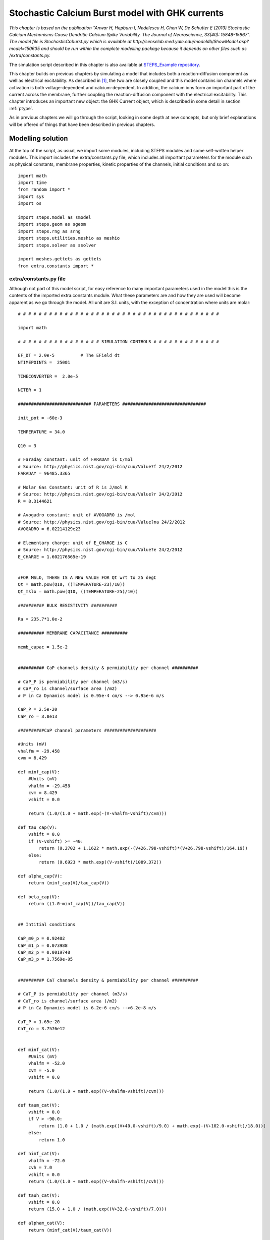 .. _stoch_spikes:

*************************************************
Stochastic Calcium Burst model with GHK currents
*************************************************

*This chapter is based on the publication "Anwar H, Hepburn I, Nedelescu H, Chen W, De Schutter E (2013) Stochastic 
Calcium Mechanisms Cause Dendritic Calcium Spike Variability. The Journal of Neuroscience, 33(40): 15848-15867". The model 
file is StochasticCaburst.py which is available at http://senselab.med.yale.edu/modeldb/ShowModel.asp?model=150635 and should 
be run within the complete modelling package because it depends on other files such as /extra/constants.py.*


The simulation script described in this chapter is also available at `STEPS_Example repository <https://github.com/CNS-OIST/STEPS_Example/tree/master/publication_models/API_1/Anwar_J%20Neurosci_2013>`_.

This chapter builds on previous chapters by simulating a model that includes both a reaction-diffusion component as well as  
electrical excitability. As described in [#f1]_, the two are closely coupled and this model contains ion channels where
activation is both voltage-dependent and calcium-dependent. In addition, the calcium ions form an important part of the 
current across the membrane, further coupling the reaction-diffusion component with the electrical excitability. This 
chapter introduces an important new object: the GHK Current object, which is described in some detail in section :ref:`ptype`.

As in previous chapters we will go through the script, looking in some depth at new concepts, but only brief explanations
will be offered of things that have been described in previous chapters. 


Modelling solution
==================

At the top of the script, as usual, we import some modules, including STEPS modules and some self-written helper modules. This
import includes the extra/constants.py file, which includes all important parameters for the module such as physical 
constants, membrane properties, kinetic properties of the channels, initial conditions and so on::

    import math
    import time
    from random import *
    import sys
    import os

    import steps.model as smodel
    import steps.geom as sgeom
    import steps.rng as srng
    import steps.utilities.meshio as meshio
    import steps.solver as ssolver
    
    import meshes.gettets as gettets
    from extra.constants import *
    
.. _constants:

extra/constants.py file
---------------------------

Although not part of this model script, for easy reference to many important parameters used in the model this is the contents of the imported 
extra.constants module. What these parameters are and how they are used will become apparent as we go through the model. All unit are S.I. units, 
with the exception of concentration where units are molar::

    # # # # # # # # # # # # # # # # # # # # # # # # # # # # # # # # # # # # # # #

    import math

    # # # # # # # # # # # # # # # # SIMULATION CONTROLS # # # # # # # # # # # # #

    EF_DT = 2.0e-5          # The EField dt
    NTIMEPOINTS =  25001 
     
    TIMECONVERTER =  2.0e-5

    NITER = 1

    ############################ PARAMETERS ################################

    init_pot = -60e-3

    TEMPERATURE = 34.0

    Q10 = 3

    # Faraday constant: unit of FARADAY is C/mol 
    # Source: http://physics.nist.gov/cgi-bin/cuu/Value?f 24/2/2012
    FARADAY = 96485.3365

    # Molar Gas Constant: unit of R is J/mol K
    # Source: http://physics.nist.gov/cgi-bin/cuu/Value?r 24/2/2012
    R = 8.3144621

    # Avogadro constant: unit of AVOGADRO is /mol
    # Source: http://physics.nist.gov/cgi-bin/cuu/Value?na 24/2/2012
    AVOGADRO = 6.02214129e23

    # Elementary charge: unit of E_CHARGE is C
    # Source: http://physics.nist.gov/cgi-bin/cuu/Value?e 24/2/2012
    E_CHARGE = 1.602176565e-19


    #FOR MSLO, THERE IS A NEW VALUE FOR Qt wrt to 25 degC
    Qt = math.pow(Q10, ((TEMPERATURE-23)/10))
    Qt_mslo = math.pow(Q10, ((TEMPERATURE-25)/10))

    ########## BULK RESISTIVITY ##########

    Ra = 235.7*1.0e-2

    ########## MEMBRANE CAPACITANCE ##########

    memb_capac = 1.5e-2


    ########## CaP channels density & permiability per channel ##########

    # CaP_P is permiability per channel (m3/s)
    # CaP_ro is channel/surface area (/m2)
    # P in Ca Dynamics model is 0.95e-4 cm/s --> 0.95e-6 m/s

    CaP_P = 2.5e-20 
    CaP_ro = 3.8e13

    ##########CaP channel parameters ####################

    #Units (mV)
    vhalfm = -29.458
    cvm = 8.429

    def minf_cap(V):
        #Units (mV)
        vhalfm = -29.458
        cvm = 8.429
        vshift = 0.0
        
        return (1.0/(1.0 + math.exp(-(V-vhalfm-vshift)/cvm)))

    def tau_cap(V):
        vshift = 0.0
        if (V-vshift) >= -40:
            return (0.2702 + 1.1622 * math.exp(-(V+26.798-vshift)*(V+26.798-vshift)/164.19))
        else:
            return (0.6923 * math.exp((V-vshift)/1089.372))

    def alpha_cap(V):
        return (minf_cap(V)/tau_cap(V))

    def beta_cap(V):
        return ((1.0-minf_cap(V))/tau_cap(V))


    ## Intitial conditions

    CaP_m0_p = 0.92402
    CaP_m1_p = 0.073988
    CaP_m2_p = 0.0019748
    CaP_m3_p = 1.7569e-05


    ########## CaT channels density & permiability per channel ##########

    # CaT_P is permiability per channel (m3/s)
    # CaT_ro is channel/surface area (/m2)
    # P in Ca Dynamics model is 6.2e-6 cm/s -->6.2e-8 m/s

    CaT_P = 1.65e-20
    CaT_ro = 3.7576e12


    def minf_cat(V):
        #Units (mV)
        vhalfm = -52.0
        cvm = -5.0
        vshift = 0.0
        
        return (1.0/(1.0 + math.exp((V-vhalfm-vshift)/cvm)))

    def taum_cat(V):
        vshift = 0.0
        if V > -90.0:
            return (1.0 + 1.0 / (math.exp((V+40.0-vshift)/9.0) + math.exp(-(V+102.0-vshift)/18.0)))
        else:
            return 1.0

    def hinf_cat(V):
        vhalfh = -72.0
        cvh = 7.0
        vshift = 0.0
        return (1.0/(1.0 + math.exp((V-vhalfh-vshift)/cvh)))

    def tauh_cat(V):
        vshift = 0.0
        return (15.0 + 1.0 / (math.exp((V+32.0-vshift)/7.0)))

    def alpham_cat(V):
        return (minf_cat(V)/taum_cat(V))

    def betam_cat(V):
        return ((1-minf_cat(V))/taum_cat(V))

    def alphah_cat(V):
        return (hinf_cat(V)/tauh_cat(V))

    def betah_cat(V):
        return ((1-hinf_cat(V))/tauh_cat(V))

    ## Initial conditions

    CaT_m0h0_p = 0.58661
    CaT_m1h0_p = 0.23687
    CaT_m2h0_p = 0.023912
    CaT_m0h1_p = 0.10564
    CaT_m1h1_p = 0.042658
    CaT_m2h1_p = 0.0043063

    ########## BK channels density & conductance per channel ##########

    # Total conductance = BK_G (conductance/channel) * BK_ro (channel/surface area)
    # BK in Ca Dynamics model is 4.25e-2 S/cm2 --> 4.25e2 S/m2


    BK_G = 2.1e-10
    BK_ro = 2.0238e12
    BK_rev = -77e-3

    ######### BK channel parameters ######################

    #Units (1)
    Qo = 0.73
    Qc = -0.67

    #Units (/s)
    pf0 = 2.39
    pf1 = 5.4918
    pf2 = 24.6205
    pf3 = 142.4546
    pf4 = 211.0220

    pb0 = 3936
    pb1 = 687.3251
    pb2 = 234.5875
    pb3 = 103.2204
    pb4 = 11.6581

    #Units(/M)
    k1 = 1.0e6

    #Units(/s)
    onoffrate = 1.0e3

    L0 = 1806

    #Units (M)
    Kc = 8.63e-6
    Ko = 0.6563e-6


    c_01 = 4.*k1*onoffrate*Qt_mslo
    c_12 = 3.*k1*onoffrate*Qt_mslo
    c_23 = 2.*k1*onoffrate*Qt_mslo
    c_34 = 1.*k1*onoffrate*Qt_mslo
    o_01 = 4.*k1*onoffrate*Qt_mslo
    o_12 = 3.*k1*onoffrate*Qt_mslo
    o_23 = 2.*k1*onoffrate*Qt_mslo
    o_34 = 1.*k1*onoffrate*Qt_mslo

    c_10 = 1.*Kc*k1*onoffrate*Qt_mslo
    c_21 = 2.*Kc*k1*onoffrate*Qt_mslo
    c_32 = 3.*Kc*k1*onoffrate*Qt_mslo
    c_43 = 4.*Kc*k1*onoffrate*Qt_mslo
    o_10 = 1.*Ko*k1*onoffrate*Qt_mslo
    o_21 = 2.*Ko*k1*onoffrate*Qt_mslo
    o_32 = 3.*Ko*k1*onoffrate*Qt_mslo
    o_43 = 4.*Ko*k1*onoffrate*Qt_mslo


    f_0 = lambda mV: pf0*Qt_mslo*(math.exp((Qo* FARADAY* mV) / (R* (TEMPERATURE + 273.15))))
    f_1 = lambda mV: pf1*Qt_mslo*(math.exp((Qo* FARADAY* mV) / (R* (TEMPERATURE + 273.15))))
    f_2 = lambda mV: pf2*Qt_mslo*(math.exp((Qo* FARADAY* mV) / (R* (TEMPERATURE + 273.15))))
    f_3 = lambda mV: pf3*Qt_mslo*(math.exp((Qo* FARADAY* mV) / (R* (TEMPERATURE + 273.15))))
    f_4 = lambda mV: pf4*Qt_mslo*(math.exp((Qo* FARADAY* mV) / (R* (TEMPERATURE + 273.15))))

    b_0 = lambda mV: pb0*Qt_mslo*(math.exp((Qc* FARADAY* mV) / (R* (TEMPERATURE + 273.15))))
    b_1 = lambda mV: pb1*Qt_mslo*(math.exp((Qc* FARADAY* mV) / (R* (TEMPERATURE + 273.15))))
    b_2 = lambda mV: pb2*Qt_mslo*(math.exp((Qc* FARADAY* mV) / (R* (TEMPERATURE + 273.15))))
    b_3 = lambda mV: pb3*Qt_mslo*(math.exp((Qc* FARADAY* mV) / (R* (TEMPERATURE + 273.15))))
    b_4 = lambda mV: pb4*Qt_mslo*(math.exp((Qc* FARADAY* mV) / (R* (TEMPERATURE + 273.15))))


    # Initial conditions
    BK_C0_p= 0.99997
    BK_C1_p= 4.3619e-07
    BK_C2_p= 4.1713e-09
    BK_C3_p= 4.4449e-11
    BK_C4_p= 6.3132e-14

    BK_O0_p= 2.5202e-05
    BK_O1_p= 1.1765e-06
    BK_O2_p= 6.6148e-08
    BK_O3_p= 2.4392e-09
    BK_O4_p= 4.0981e-11

    ########## SK channel density & conductance per channel #############

    # Total conductance = SK_G (conductance/channel) * SK_ro (channel/surface area)
    # SK in Ca Dynamics model is 3.1e-4 S/cm2 --> 3.1 S/m2


    SK_G = 1.0e-11
    SK_ro = 31.0e10

    SK_rev = -77e-3

    ######### SK channel parameters ###################

    #Units (/s)
    invc1 = 80
    invc2 = 80
    invc3 = 200

    invo1 = 1000
    invo2 = 100

    diro1 = 160
    diro2 = 1200

    #Units ( /s M)

    dirc2 = 200e6
    dirc3 = 160e6
    dirc4 = 80e6

    invc1_t = invc1*Qt
    invc2_t = invc2*Qt
    invc3_t = invc3*Qt

    invo1_t = invo1*Qt
    invo2_t = invo2*Qt

    diro1_t = diro1*Qt
    diro2_t = diro2*Qt

    dirc2_t = dirc2*Qt/3.0
    dirc3_t = dirc3*Qt/3.0
    dirc4_t = dirc4*Qt/3.0


    # Intital conditions
    SK_C1_p= 0.96256
    SK_C2_p= 0.036096
    SK_C3_p= 0.0010829
    SK_C4_p= 6.4973e-06

    SK_O1_p= 0.00017326
    SK_O2_p= 7.7967e-05


    ######### leak current channel density & conductance per channel ########
    # Total conductance = 1e-6 S/cm2 --> 1e-2 S/m2

    L_G = 4.0e-14
    L_ro = 25.0e10

    L_rev = -61e-3


    ######### Pump parameters ###################

    P_f_kcst = 3e9
    P_b_kcst = 1.75e4
    P_k_kcst = 7.255e4


    ############################CALCIUM BUFFERING MODEL################################

    ########## Ca concentrations #########

    Ca_oconc = 2e-3
    Ca_iconc = 45e-9

    ########## Mg concentrations #########

    Mg_conc = 590e-6

    ########## Buffer concentrations #############

    iCBsf_conc = 27.704e-6
    iCBCaf_conc = 2.6372e-6
    iCBsCa_conc= 1.5148e-6
    iCBCaCa_conc= 0.14420e-6

    CBsf_conc= 110.82e-6
    CBCaf_conc= 10.549e-6
    CBsCa_conc= 6.0595e-6
    CBCaCa_conc= 0.57682e-6

    PV_conc= 3.2066e-6
    PVCa_conc= 16.252e-6
    PVMg_conc= 60.541e-6

    # Diffusion constant of Calcium
    DCST = 0.223e-9
    # Diffusion constant of Calbindin (CB)
    DCB = 0.028e-9
    # Diffusion constant of Parvalbumin (PV)
    DPV = 0.043e-9

    #iCBsf-fast
    iCBsf1_f_kcst = 4.35e7
    iCBsf1_b_kcst = 35.8

    #iCBsCa
    iCBsCa_f_kcst = 0.55e7
    iCBsCa_b_kcst = 2.6

    #iCBsf_slow
    iCBsf2_f_kcst = 0.55e7
    iCBsf2_b_kcst = 2.6

    #iCBCaf
    iCBCaf_f_kcst = 4.35e7
    iCBCaf_b_kcst = 35.8

    #CBsf-fast
    CBsf1_f_kcst = 4.35e7
    CBsf1_b_kcst = 35.8

    #CBsCa
    CBsCa_f_kcst = 0.55e7
    CBsCa_b_kcst = 2.6

    #CBsf_slow
    CBsf2_f_kcst = 0.55e7
    CBsf2_b_kcst = 2.6

    #CBCaf
    CBCaf_f_kcst = 4.35e7
    CBCaf_b_kcst = 35.8

    #PVca
    PVca_f_kcst = 10.7e7
    PVca_b_kcst = 0.95

    #PVmg
    PVmg_f_kcst = 0.8e6
    PVmg_b_kcst = 25

    # # # # # # # # # # # # # # # # # # # # # # # # # # # # # # # # # # # # # # #


Command line execution
----------------------


Back to the StochasticCaburst.py script, and next we take a slightly new approach to previous models, in which we utilise command line arguments (``sys.argv``).
The 'zeroth' argument (``sys.argv[0]``) is the script pathname, then other arguments are command line arguments which are read as 
strings. In this sense it is intended that the StochasticCaburst.py script is run from the command line with a statement such as::

    $ python StochasticCaburst.py Cylinder2_dia2um_L10um_outer0_3um_0.3shell_0.3size_19156tets_adaptive.inp ~/stochcasims/ 1

and, in the present form, this script can not be run interactively as previous examples can. In the script, we read command line arguments thusly::

    meshfile_ab, root, iter_n = sys.argv[1], sys.argv[2], sys.argv[3]

Looking at the above example, sys.argv[1] would be the string 'Cylinder2_dia2um_L10um_outer0_3um_0.3shell_0.3size_19156tets_adaptive.inp' 
and will be stored as variable ``meshfile_ab``, 
sys.argv[2] will be the string '~/stochcasims/' and stored as variable ``root`` which, as we will see, defines where to store
simulation output, and sys.argv[3] will be the string '1' and stored as variable ``iter_n`` which is involved in random 
number initialisation (after conversion to an integer) and data storage. We will look at these variables later in the script as they are used. 

The last thing to be done before moving onto the biochemical model description is to set a flag to detect whether we are 
dealing with the 160um mesh (available meshes that are intended for this simulation are cylinders all of diameter 2um and lengths of 10um, 
20um, 40um, 80um and 160um). This flag is necessary because the 160um mesh has slightly different properties 
than the other meshes in that it contains no extracellular tetrahedral compartment, and so there will be some different behaviours throughout the script 
depending on whether we are using the 160um mesh or not::

    if meshfile_ab == 'Cylinder2_dia2um_L160um_outer0_0.3shell_0.3size_279152tets_adaptive.inp': cyl160=True
    else: cyl160=False

Model specification
===================

Since this is a relatively large model we will split its description up into two sections, after first creating the parent 
model container object, one volume system and one surface system::

    mdl = smodel.Model()

    # Vol/surface systems
    vsys = smodel.Volsys('vsys', mdl)
    ssys = smodel.Surfsys('ssys', mdl)

.. _calc_dyn:

Calcium dynamics
--------------------

The following lines of code describe the calcium and calcium buffer reactions and diffusion. Since these are 'ordinary' 
dynamics with no voltage-dependence we will not look look at this part in detail. A more detailed explanation is offered
in [#f1]_ and [#f2]_. Most parameters come from the :ref:`constants`::


    # Calcium
    Ca = smodel.Spec('Ca', mdl)
    Ca.setValence(2)

    # Pump
    Pump = smodel.Spec('Pump', mdl)
    # CaPump
    CaPump = smodel.Spec('CaPump', mdl)

    # iCBsf
    iCBsf = smodel.Spec('iCBsf', mdl)
    # iCBsCa
    iCBsCa = smodel.Spec('iCBsCa', mdl)
    # iCBCaf
    iCBCaf = smodel.Spec('iCBCaf', mdl)
    # iCBCaCa
    iCBCaCa = smodel.Spec('iCBCaCa', mdl)

    # CBsf
    CBsf = smodel.Spec('CBsf', mdl)
    # CBsCa
    CBsCa = smodel.Spec('CBsCa', mdl)
    # CBCaf
    CBCaf = smodel.Spec('CBCaf', mdl)
    # CBCaCa
    CBCaCa = smodel.Spec('CBCaCa', mdl)

    # PV
    PV = smodel.Spec('PV', mdl)
    # PVMg
    PVMg = smodel.Spec('PVMg', mdl)
    # PVCa
    PVCa = smodel.Spec('PVCa', mdl)
    # Mg
    Mg = smodel.Spec('Mg', mdl)
    
    diff_Ca = smodel.Diff('diff_Ca', vsys, Ca)
    diff_Ca.setDcst(DCST)
    diff_CBsf = smodel.Diff('diff_CBsf', vsys, CBsf)
    diff_CBsf.setDcst(DCB)
    diff_CBsCa = smodel.Diff('diff_CBsCa', vsys, CBsCa)
    diff_CBsCa.setDcst(DCB)
    diff_CBCaf = smodel.Diff('diff_CBCaf', vsys, CBCaf)
    diff_CBCaf.setDcst(DCB)
    diff_CBCaCa = smodel.Diff('diff_CBCaCa', vsys, CBCaCa)
    diff_CBCaCa.setDcst(DCB)
    diff_PV = smodel.Diff('diff_PV', vsys, PV)
    diff_PV.setDcst(DPV)
    diff_PVCa = smodel.Diff('diff_PVCa', vsys, PVCa)
    diff_PVCa.setDcst(DPV)
    diff_PVMg = smodel.Diff('diff_PVMg', vsys, PVMg)
    diff_PVMg.setDcst(DPV)

    #Pump
    PumpD_f = smodel.SReac('PumpD_f', ssys, ilhs=[Ca], slhs=[Pump], srhs=[CaPump])
    PumpD_f.setKcst(P_f_kcst)

    PumpD_b = smodel.SReac('PumpD_b', ssys, slhs=[CaPump], irhs=[Ca], srhs=[Pump])
    PumpD_b.setKcst(P_b_kcst)

    PumpD_k = smodel.SReac('PumpD_k', ssys, slhs=[CaPump], srhs=[Pump])
    PumpD_k.setKcst(P_k_kcst)

    #iCBsf-fast
    iCBsf1_f = smodel.Reac('iCBsf1_f', vsys, lhs=[Ca,iCBsf], rhs=[iCBsCa], kcst = iCBsf1_f_kcst)
    iCBsf1_b = smodel.Reac('iCBsf1_b', vsys, lhs=[iCBsCa], rhs=[Ca,iCBsf], kcst = iCBsf1_b_kcst)

    #iCBsCa
    iCBsCa_f = smodel.Reac('iCBsCa_f', vsys, lhs=[Ca,iCBsCa], rhs=[iCBCaCa], kcst = iCBsCa_f_kcst)
    iCBsCa_b = smodel.Reac('iCBsCa_b', vsys, lhs=[iCBCaCa], rhs=[Ca,iCBsCa], kcst = iCBsCa_b_kcst)

    #iCBsf_slow
    iCBsf2_f = smodel.Reac('iCBsf2_f', vsys, lhs=[Ca,iCBsf], rhs=[iCBCaf], kcst = iCBsf2_f_kcst)
    iCBsf2_b = smodel.Reac('iCBsf2_b', vsys, lhs=[iCBCaf], rhs=[Ca,iCBsf], kcst = iCBsf2_b_kcst)

    #iCBCaf
    iCBCaf_f = smodel.Reac('iCBCaf_f', vsys, lhs=[Ca,iCBCaf], rhs=[iCBCaCa], kcst = iCBCaf_f_kcst)
    iCBCaf_b = smodel.Reac('iCBCaf_b', vsys, lhs=[iCBCaCa], rhs=[Ca,iCBCaf], kcst = iCBCaf_b_kcst)

    #CBsf-fast
    CBsf1_f = smodel.Reac('CBsf1_f', vsys, lhs=[Ca,CBsf], rhs=[CBsCa], kcst = CBsf1_f_kcst)
    CBsf1_b = smodel.Reac('CBsf1_b', vsys, lhs=[CBsCa], rhs=[Ca,CBsf], kcst = CBsf1_b_kcst)

    #CBsCa
    CBsCa_f = smodel.Reac('CBsCa_f', vsys, lhs=[Ca,CBsCa], rhs=[CBCaCa], kcst = CBsCa_f_kcst)
    CBsCa_b = smodel.Reac('CBsCa_b', vsys, lhs=[CBCaCa], rhs=[Ca,CBsCa], kcst = CBsCa_b_kcst)

    #CBsf_slow
    CBsf2_f = smodel.Reac('CBsf2_f', vsys, lhs=[Ca,CBsf], rhs=[CBCaf], kcst = CBsf2_f_kcst)
    CBsf2_b = smodel.Reac('CBsf2_b', vsys, lhs=[CBCaf], rhs=[Ca,CBsf], kcst = CBsf2_b_kcst)

    #CBCaf
    CBCaf_f = smodel.Reac('CBCaf_f', vsys, lhs=[Ca,CBCaf], rhs=[CBCaCa], kcst = CBCaf_f_kcst)
    CBCaf_b = smodel.Reac('CBCaf_b', vsys, lhs=[CBCaCa], rhs=[Ca,CBCaf], kcst = CBCaf_b_kcst)

    #PVca
    PVca_f = smodel.Reac('PVca_f', vsys, lhs=[Ca,PV], rhs=[PVCa], kcst = PVca_f_kcst)
    PVca_b = smodel.Reac('PVca_b', vsys, lhs=[PVCa], rhs=[Ca,PV], kcst = PVca_b_kcst)

    #PVmg
    PVmg_f = smodel.Reac('PVmg_f', vsys, lhs=[Mg,PV], rhs=[PVMg], kcst = PVmg_f_kcst)
    PVmg_b = smodel.Reac('PVmg_b', vsys, lhs=[PVMg], rhs=[Mg,PV], kcst = PVmg_b_kcst)

.. _ptype:

P-type Calcium channel
----------------------

The P-type calcium channel is a different type of ion channel to those we have seen before. In previous chapters we saw 
Hodgkin-Huxley sodium and potassium channels that conducted an Ohmic current. The sodium and potassium ions in that situation 
were not explicitly simulated, which was reasonable because those ions were not involved in other processes we were 
interested in, and we could assume their concentrations inside and outside the cell were not altered significantly during their 
conduction. However, with calcium we need a different approach. Here calcium is involved in intracellular processes such as 
potassium channel-activation (as we will see), buffering and diffusion, and so we must simulate the influx of calcium through these
P-type channels. Furthermore, the Ohmic approximation is no longer sufficient for our purposes. The large differences between 
intracellular and extracellular concentration along with large changes in intracellular concentration mean that, in effect, channel 
conductance has some voltage and concentration dependence and is described much better by the GHK flux equation. The GHK flux equation itself 
is derived under certain simplifying assumptions that are good approximations for many ion channels, specifically 
those where channel occupancy and competition are negligible. Please see [#f3]_ for further discussion on the use of the GHK flux 
equation and the behaviour of the GHK current object in STEPS. It is worth noting that use of the GHK flux equation means that 
(instead of conductance) we must specify the channel's permeability, which can be more difficult to parameterize. 

The P-type calcium channel kinetics are described in detail in [#f1]_. To create the channel we first describe the channel states::
 
    CaPchan = smodel.Chan('CaPchan', mdl)
    
    CaP_m0 = smodel.ChanState('CaP_m0', mdl, CaPchan)
    CaP_m1 = smodel.ChanState('CaP_m1', mdl, CaPchan)
    CaP_m2 = smodel.ChanState('CaP_m2', mdl, CaPchan)
    CaP_m3 = smodel.ChanState('CaP_m3', mdl, CaPchan)
    
and the voltage-dependent kinetics. Remember for each of these discrete channels this voltage will be read from the local voltage
across the membrane triangle where the channel resides::

    CaPm0m1 = smodel.VDepSReac('CaPm0m1', ssys, slhs = [CaP_m0], srhs = [CaP_m1], k= lambda V: 1.0e3 *3.* alpha_cap(V*1.0e3)* Qt)
    CaPm1m2 = smodel.VDepSReac('CaPm1m2', ssys, slhs = [CaP_m1], srhs = [CaP_m2], k= lambda V: 1.0e3 *2.* alpha_cap(V*1.0e3)* Qt)
    CaPm2m3 = smodel.VDepSReac('CaPm2m3', ssys, slhs = [CaP_m2], srhs = [CaP_m3], k= lambda V: 1.0e3 *1.* alpha_cap(V*1.0e3)* Qt)
    
    CaPm3m2 = smodel.VDepSReac('CaPm3m2', ssys, slhs = [CaP_m3], srhs = [CaP_m2], k= lambda V: 1.0e3 *3.* beta_cap(V*1.0e3)* Qt)
    CaPm2m1 = smodel.VDepSReac('CaPm2m1', ssys, slhs = [CaP_m2], srhs = [CaP_m1], k= lambda V: 1.0e3 *2.* beta_cap(V*1.0e3)* Qt)
    CaPm1m0 = smodel.VDepSReac('CaPm1m0', ssys, slhs = [CaP_m1], srhs = [CaP_m0], k= lambda V: 1.0e3 *1.* beta_cap(V*1.0e3)* Qt)

We come to creating our GHK current object (:class:`steps.API_1.model.GHKcurr`). This object will calculate single-channel current for a given
channel state by the GHK flux equation:

.. math::
     I_{s}=P_{s}z_{s}^{2}\frac{V_{m}F^{2}}{RT}\frac{[S]_{i}-[S]_{o}exp(-z_{s}V_{m}F/RT)}{1-exp(-z_{s}V_{m}F/RT)}
    :label: 9.1

where :math:`I_{s}` is the single-channel current (amps) of ion S, :math:`P_{s}` is the single-channel permeability of ion S (:math:`m^{3}.s^{-1}`), :math:`z_{s}` is the valence of ion S, :math:`V_{m}` is the membrane voltage (volts), F is the Faraday constant, R is the gas constant, T is temperature (Kelvin), :math:`[S]_{i}` is the intracellular concentration of ion S (:math:`mol.m^{-3}`) and :math:`[S]_{o}` is the extracellular concentration of ion S (:math:`mol.m^{-3}`).

When a GHK current is applied in STEPS it (optionally) results in movement of ions between the 'outer' and 'inner' compartments, the direction of which will depend 
on the sign of the current and the valence of the ions. 

Many of the values required for calculating a GHK current are simulation variables, such as concentrations and voltage, simulation constants such as 
temperature, or fixed constants such as the Faraday constant and the gas constant. Such values are either known or can be found by STEPS during runtime and so are not part of 
object construction, with the exception of single-channel permeability which we will come to later. First let's look at the required arguments to the object constructor, which are, in order:
a string identifier, parent surface system, the channel state (reference to a :class:`steps.API_1.model.ChanState` object) and the permeable ion  
(reference to a :class:`steps.API_1.model.Spec` object). There are also optional keyword arguments ('virtual_oconc' and 'computeflux') and we'll 
see that which of these optional arguments are used depends on whether the mesh has an extracellular 'outer' compartment available (e.g. the 10um, 20um, 40um and 
80um meshes) or not (e.g. the 160um mesh)::

    if cyl160:
        OC_CaP = smodel.GHKcurr('OC_CaP', ssys, CaP_m3, Ca, virtual_oconc = Ca_oconc, computeflux = True)
    else:
        OC_CaP = smodel.GHKcurr('OC_CaP', ssys, CaP_m3, Ca, computeflux = True)

First let's look at the 'virtual_oconc' argument. This option allows us to not explicitly model the extracellular ('outer') concentration of the ion, useful because
often the extracellular compartment is not modelled. This option, rather, allows a fixed 'outer' concentration for the ion to be 
specified and that number will be used in the GHK flux calculations. The value of the parameter ``Ca_oconc`` in the extra.constants module is 2mM, 
so when the 160um mesh is used (when the ``cyl160`` flag is True) where there is no extracellular compartment, the extracellular concentration of Ca2+ in 
all GHK flux calculations will be 2mM. 

The second optional argument is 'computeflux'. This flag (which defaults to True) tells STEPS whether to model this GHK current process as ion transport 
or not. If 'computeflux' is True, then the calculated GHK current will result in transport of ions between the 'outer' and 'inner' compartments. 
For example, if over some 0.01ms time step, somewhere on the membrane a mean current of approximately 1.6pA is calculated through a membrane channel to which a GHK current is applied, 
then for an ion of valence 2+ this means that 50 ions moved from one compartment to the other. The direction of movement depends on the signs of the current
and the ion valence. The movement only occurs between surface tetrahedrons surrounding the membrane triangles in which the channels reside and so, for ions 
where this kind of process occurs, for accuracy it is necessary to model diffusion of these ions at least within the inner compartment 
and often within both compartments. This can be an expensive computation, particularly where concentrations are in the millimolar range, which shows the value of the 'computeflux'
flag- if the GHK flux is applied to an ion which does not have any other particularly important effects in the model other than its effect on membrane 
excitability (a possible example is potassium) then it may be a good labour-saver to clamp 'inner' and 'outer' concentrations of the ion and turn off the transport 
of ions as an approximation. However, in this model if we set 'computeflux' to False then the result would be no intracellular calcium, which is 
obviously not desirable, and so the 'computeflux' flag is set to True, as it usually will be for most ions in most models.  

We might notice by equation :eq:`9.1` that there is some missing information that we did not supply to the :class:`steps.API_1.model.GHKcurr` constructor, 
specifically the valence and the single-channel permeability. We will come to the latter 
soon, but first if we go back to the :ref:`calc_dyn` description, where we created the calcium species in the system we see this::

    # Calcium
    Ca = smodel.Spec('Ca', mdl)
    Ca.setValence(2)

For calcium (and only for calcium) we used function :func:`steps.API_1.model.Spec.setValence` to specify a valence of 2. 'Valence' can be an ambiguous term, but 
here it means the net elementary electrical charge per ion, which in this example for Ca2+ is +2. Negative valences can of course be specified by 
using a negative number. It is essential that this function is called to set a valence for any ion that will be used for a GHK current in the simulation- 
if no valence is specified the result will be an error. 

The last parameter we need to set is single-channel permeability. Because conductance is not constant for a GHK current (apart from under certain unusual 
conditions) one value for a conductance parameter does not suffice. However, since single-channel permeability is often rather a difficult parameter
to define, STEPS does provide functionality for estimating the permeability. So we have two options for setting single-channel permeability: 
:func:`steps.API_1.model.GHKcurr.setP` and :func:`steps.API_1.model.GHKcurr.setPInfo`. The first is straightforward and simply means providing single-channel 
permeability in S.I. units of cubic metres / second. In this model the parameter can be found in the :ref:`constants` and takes the value 
2.5e-20 cubic metres / second [#f4]_::

    OC_CaP.setP(CaP_P)

The second option, the :func:`steps.API_1.model.GHKcurr.setPInfo` function, requires some explanation. In effect, the conductance of a channel that is modelled 
by the GHK flux equation varies with 
voltage (:ref:`Figure 10.1 <figure_10_1>`) with a dependence on the 'outer' and 'inner' concentrations of the ion (in fact conductance is only constant with voltage 
when these concentrations are equal), as well as weakly on temperature. 

.. _figure_10_1:

.. figure:: images/GHK_K.png
   :height: 6.0in
   :width: 8.0in

   `Figure 10.1: A single-channel GHK flux in the physiological range for a typical monovalent cation compared to an Ohmic approximation. The GHK flux is calculated with single-channel permeability of 9e-20 cubic metres / second, fixed extracellular concentration of 4mM, fixed intracellular concentration of 155mM and temperature of 20 Celsius. The single-channel Ohmic conductance is 20pS with reversal potential -77mV.`  


STEPS is able to estimate single-channel permeability from single-channel conductance, but for STEPS to do so the user must supply 
information about the conditions under which the conductance was measured, and in theory this should be enough to find the single-channel permeability since it is 
assumed constant (although there are occasions when permeability too can have some weak voltage dependence [#f3]_, 
which is, however, currently not possible to model with STEPS). Specifically, the :func:`steps.API_1.model.GHKcurr.setPInfo` function requires arguments of:
estimated single-channel conductance [#f5]_ (units: Siemens), one voltage within the range at which conductance was measured (Volts), temperature (Kelvin), 'outer' concentration 
of the ion (molar), and 'inner' concentration of the ion (molar). Since the valence of the ion is known it is not necessary to supply that information to 
the :func:`steps.API_1.model.GHKcurr.setPInfo` function. So, for example, for some GHKcurrent object called ``K_GHK``, if we measured single-channel conductance 
as 20pS in a small voltage range around -22mV at 20 degrees Celsius (293.15 Kelvin) with an estimated extracellular ion concentration of 4mM and 
intracellular concentration of 155mM, then we would call the function like so::

    K_GHK.setPInfo(g = 20e-12, V = -22e-3, T = 293.15, oconc = 4e-3, iconc = 155e-3)

and the single-channel permeability would be set to approximately 9e-20 cubic metres / second. The behaviour of such a channel is shown in :ref:`Figure 10.1 <figure_10_1>`.

We are now familiar, through aspects discussed so far in this chapter and other chapters, with most of the concepts applied for this model, so 
a very detailed description is not necessary for most remaining parts of the model. We move on to our other three ion channels in the model.

T-type Calcium channel
----------------------

Like the P-type Calcium channel, transitions between channel states of the T-type Calcium channel are voltage-dependent and we model the calcium current as a GHK current::

    CaTchan = smodel.Chan('CaTchan', mdl)

    CaT_m0h0 = smodel.ChanState('CaT_m0h0', mdl, CaTchan)
    CaT_m0h1 = smodel.ChanState('CaT_m0h1', mdl, CaTchan)
    CaT_m1h0 = smodel.ChanState('CaT_m1h0', mdl, CaTchan)
    CaT_m1h1 = smodel.ChanState('CaT_m1h1', mdl, CaTchan)
    CaT_m2h0 = smodel.ChanState('CaT_m2h0', mdl, CaTchan)
    CaT_m2h1 = smodel.ChanState('CaT_m2h1', mdl, CaTchan)


    CaTm0h0_m1h0 = smodel.VDepSReac('CaTm0h0_m1h0', ssys, slhs = [CaT_m0h0], srhs = [CaT_m1h0], k= lambda V: 1.0e3 *2.* alpham_cat(V*1.0e3))
    CaTm1h0_m2h0 = smodel.VDepSReac('CaTm1h0_m2h0', ssys, slhs = [CaT_m1h0], srhs = [CaT_m2h0], k= lambda V: 1.0e3 *1.* alpham_cat(V*1.0e3))

    CaTm2h0_m1h0 = smodel.VDepSReac('CaTm2h0_m1h0', ssys, slhs = [CaT_m2h0], srhs = [CaT_m1h0], k= lambda V: 1.0e3 *2.* betam_cat(V*1.0e3))
    CaTm1h0_m0h0 = smodel.VDepSReac('CaTm1h0_m0h0', ssys, slhs = [CaT_m1h0], srhs = [CaT_m0h0], k= lambda V: 1.0e3 *1.* betam_cat(V*1.0e3))

    CaTm0h1_m1h1 = smodel.VDepSReac('CaTm0h1_m1h1', ssys, slhs = [CaT_m0h1], srhs = [CaT_m1h1], k= lambda V: 1.0e3 *2.* alpham_cat(V*1.0e3))
    CaTm1h1_m2h1 = smodel.VDepSReac('CaTm1h1_m2h1', ssys, slhs = [CaT_m1h1], srhs = [CaT_m2h1], k= lambda V: 1.0e3 *1.* alpham_cat(V*1.0e3))

    CaTm2h1_m1h1 = smodel.VDepSReac('CaTm2h1_m1h1', ssys, slhs = [CaT_m2h1], srhs = [CaT_m1h1], k= lambda V: 1.0e3 *2.* betam_cat(V*1.0e3))
    CaTm1h1_m0h1 = smodel.VDepSReac('CaTm1h1_m0h1', ssys, slhs = [CaT_m1h1], srhs = [CaT_m0h1], k= lambda V: 1.0e3 *1.* betam_cat(V*1.0e3))


    CaTm0h0_m0h1 = smodel.VDepSReac('CaTm0h0_m0h1', ssys, slhs = [CaT_m0h0], srhs = [CaT_m0h1], k= lambda V: 1.0e3 *1.* alphah_cat(V*1.0e3))
    CaTm1h0_m1h1 = smodel.VDepSReac('CaTm1h0_m1h1', ssys, slhs = [CaT_m1h0], srhs = [CaT_m1h1], k= lambda V: 1.0e3 *1.* alphah_cat(V*1.0e3))
    CaTm2h0_m2h1 = smodel.VDepSReac('CaTm2h0_m2h1', ssys, slhs = [CaT_m2h0], srhs = [CaT_m2h1], k= lambda V: 1.0e3 *1.* alphah_cat(V*1.0e3))

    CaTm2h1_m2h0 = smodel.VDepSReac('CaTm2h1_m2h0', ssys, slhs = [CaT_m2h1], srhs = [CaT_m2h0], k= lambda V: 1.0e3 *1.* betah_cat(V*1.0e3))
    CaTm1h1_m1h0 = smodel.VDepSReac('CaTm1h1_m1h0', ssys, slhs = [CaT_m1h1], srhs = [CaT_m1h0], k= lambda V: 1.0e3 *1.* betah_cat(V*1.0e3))
    CaTm0h1_m0h0 = smodel.VDepSReac('CaTm0h1_m0h0', ssys, slhs = [CaT_m0h1], srhs = [CaT_m0h0], k= lambda V: 1.0e3 *1.* betah_cat(V*1.0e3))

    if cyl160:
        OC_CaT = smodel.GHKcurr('OC_CaT', ssys, CaT_m2h1, Ca, virtual_oconc = Ca_oconc, computeflux = True)
    else:
        OC_CaT = smodel.GHKcurr('OC_CaT', ssys, CaT_m2h1, Ca, computeflux = True)

    OC_CaT.setP(CaT_P)


BK-type Calcium-activated Potassium channel
-------------------------------------------

The BK channel in the model undergoes both voltage-dependent and non-voltage dependent processes and so its Channel State transitions are described by 
both :class:`steps.API_1.model.SReac` and :class:`steps.API_1.model.VDepSReac` objects. This is an example of the same functionality for Channel State objects as for Species objects from 
which they are derived (as described in [#f3]_) : Channel State objects can be used interchangeably anywhere a Species object can be used, and so they can interact with other Channel States and Species through Surface Reactions, 
they may diffuse on the surface, or even diffuse in volumes and undergo volume reactions. Here we will notice that Channel States (e.g. ``BK_C0``) appear alongside Species (``Ca``) 
in :class:`steps.API_1.model.SReac` constructors:: 

    BKchan = smodel.Chan('BKchan', mdl)

    BK_C0 = smodel.ChanState('BK_C0', mdl, BKchan)
    BK_C1 = smodel.ChanState('BK_C1', mdl, BKchan)
    BK_C2 = smodel.ChanState('BK_C2', mdl, BKchan)
    BK_C3 = smodel.ChanState('BK_C3', mdl, BKchan)
    BK_C4 = smodel.ChanState('BK_C4', mdl, BKchan)
    BK_O0 = smodel.ChanState('BK_O0', mdl, BKchan)
    BK_O1 = smodel.ChanState('BK_O1', mdl, BKchan)
    BK_O2 = smodel.ChanState('BK_O2', mdl, BKchan)
    BK_O3 = smodel.ChanState('BK_O3', mdl, BKchan)
    BK_O4 = smodel.ChanState('BK_O4', mdl, BKchan)


    BKCAC0 = smodel.SReac('BKCAC0', ssys, slhs = [BK_C0], ilhs = [Ca], srhs = [BK_C1], kcst = c_01)
    BKCAC1 = smodel.SReac('BKCAC1', ssys, slhs = [BK_C1], ilhs = [Ca], srhs = [BK_C2], kcst = c_12)
    BKCAC2 = smodel.SReac('BKCAC2', ssys, slhs = [BK_C2], ilhs = [Ca], srhs = [BK_C3], kcst = c_23)
    BKCAC3 = smodel.SReac('BKCAC3', ssys, slhs = [BK_C3], ilhs = [Ca], srhs = [BK_C4], kcst = c_34)

    BKC0 = smodel.SReac('BKC0', ssys, slhs = [BK_C1], srhs = [BK_C0], irhs = [Ca], kcst = c_10)
    BKC1 = smodel.SReac('BKC1', ssys, slhs = [BK_C2], srhs = [BK_C1], irhs = [Ca], kcst = c_21)
    BKC2 = smodel.SReac('BKC2', ssys, slhs = [BK_C3], srhs = [BK_C2], irhs = [Ca], kcst = c_32)
    BKC3 = smodel.SReac('BKC3', ssys, slhs = [BK_C4], srhs = [BK_C3], irhs = [Ca], kcst = c_43)

    BKCAO0 = smodel.SReac('BKCAO0', ssys, slhs = [BK_O0], ilhs = [Ca], srhs = [BK_O1], kcst = o_01)
    BKCAO1 = smodel.SReac('BKCAO1', ssys, slhs = [BK_O1], ilhs = [Ca], srhs = [BK_O2], kcst = o_12)
    BKCAO2 = smodel.SReac('BKCAO2', ssys, slhs = [BK_O2], ilhs = [Ca], srhs = [BK_O3], kcst = o_23)
    BKCAO3 = smodel.SReac('BKCAO3', ssys, slhs = [BK_O3], ilhs = [Ca], srhs = [BK_O4], kcst = o_34)

    BKO0 = smodel.SReac('BKO0', ssys, slhs = [BK_O1], srhs = [BK_O0], irhs = [Ca], kcst = o_10)
    BKO1 = smodel.SReac('BKO1', ssys, slhs = [BK_O2], srhs = [BK_O1], irhs = [Ca], kcst = o_21)
    BKO2 = smodel.SReac('BKO2', ssys, slhs = [BK_O3], srhs = [BK_O2], irhs = [Ca], kcst = o_32)
    BKO3 = smodel.SReac('BKO3', ssys, slhs = [BK_O4], srhs = [BK_O3], irhs = [Ca], kcst = o_43)

    BKC0O0 = smodel.VDepSReac('BKC0O0', ssys, slhs = [BK_C0], srhs = [BK_O0], k=lambda V: f_0(V))
    BKC1O1 = smodel.VDepSReac('BKC1O1', ssys, slhs = [BK_C1], srhs = [BK_O1], k=lambda V: f_1(V))
    BKC2O2 = smodel.VDepSReac('BKC2O2', ssys, slhs = [BK_C2], srhs = [BK_O2], k=lambda V: f_2(V))
    BKC3O3 = smodel.VDepSReac('BKC3O3', ssys, slhs = [BK_C3], srhs = [BK_O3], k=lambda V: f_3(V))
    BKC4O4 = smodel.VDepSReac('BKC4O4', ssys, slhs = [BK_C4], srhs = [BK_O4], k=lambda V: f_4(V))

    BKO0C0 = smodel.VDepSReac('BKO0C0', ssys, slhs = [BK_O0], srhs = [BK_C0], k=lambda V: b_0(V))
    BKO1C1 = smodel.VDepSReac('BKO1C1', ssys, slhs = [BK_O1], srhs = [BK_C1], k=lambda V: b_1(V))
    BKO2C2 = smodel.VDepSReac('BKO2C2', ssys, slhs = [BK_O2], srhs = [BK_C2], k=lambda V: b_2(V))
    BKO3C3 = smodel.VDepSReac('BKO3C3', ssys, slhs = [BK_O3], srhs = [BK_C3], k=lambda V: b_3(V))
    BKO4C4 = smodel.VDepSReac('BKO4C4', ssys, slhs = [BK_O4], srhs = [BK_C4], k=lambda V: b_4(V))

:class:`steps.API_1.model.OhmicCurr` objects are applied to 5 
different channel states, demonstrating the support for multiple conducting/permeable states for a channel::

    OC_BK0 = smodel.OhmicCurr('OC_BK0', ssys, chanstate = BK_O0, erev = BK_rev, g = BK_G )
    OC_BK1 = smodel.OhmicCurr('OC_BK1', ssys, chanstate = BK_O1, erev = BK_rev, g = BK_G )
    OC_BK2 = smodel.OhmicCurr('OC_BK2', ssys, chanstate = BK_O2, erev = BK_rev, g = BK_G )
    OC_BK3 = smodel.OhmicCurr('OC_BK3', ssys, chanstate = BK_O3, erev = BK_rev, g = BK_G )
    OC_BK4 = smodel.OhmicCurr('OC_BK4', ssys, chanstate = BK_O4, erev = BK_rev, g = BK_G )

SK-type Calcium-activated Potassium channel
-------------------------------------------

The SK channel does not have any voltage dependence, and contains two conducting states::


    SKchan = smodel.Chan('SKchan', mdl)

    SK_C1 = smodel.ChanState('SK_C1', mdl, SKchan)
    SK_C2 = smodel.ChanState('SK_C2', mdl, SKchan)
    SK_C3 = smodel.ChanState('SK_C3', mdl, SKchan)
    SK_C4 = smodel.ChanState('SK_C4', mdl, SKchan)
    SK_O1 = smodel.ChanState('SK_O1', mdl, SKchan)
    SK_O2 = smodel.ChanState('SK_O2', mdl, SKchan)


    SKCAC1 = smodel.SReac('SKCAC1', ssys, slhs = [SK_C1], ilhs = [Ca], srhs = [SK_C2], kcst = dirc2_t)
    SKCAC2 = smodel.SReac('SKCAC2', ssys, slhs = [SK_C2], ilhs = [Ca], srhs = [SK_C3], kcst = dirc3_t)
    SKCAC3 = smodel.SReac('SKCAC3', ssys, slhs = [SK_C3], ilhs = [Ca], srhs = [SK_C4], kcst = dirc4_t)

    SKC1 = smodel.SReac('SKC1', ssys, slhs = [SK_C2], srhs = [SK_C1], irhs = [Ca], kcst = invc1_t)
    SKC2 = smodel.SReac('SKC2', ssys, slhs = [SK_C3], srhs = [SK_C2], irhs = [Ca], kcst = invc2_t)
    SKC3 = smodel.SReac('SKC3', ssys, slhs = [SK_C4], srhs = [SK_C3], irhs = [Ca], kcst = invc3_t)

    SKC3O1 = smodel.SReac('SKC3O1', ssys, slhs = [SK_C3], srhs = [SK_O1], kcst = diro1_t)
    SKC4O2 = smodel.SReac('SKC4O2', ssys, slhs = [SK_C4], srhs = [SK_O2], kcst = diro2_t)

    SKO1C3 = smodel.SReac('SKO1C3', ssys, slhs = [SK_O1], srhs = [SK_C3], kcst = invo1_t)
    SKO2C4 = smodel.SReac('SKO2C4', ssys, slhs = [SK_O2], srhs = [SK_C4], kcst = invo2_t)

    OC1_SK = smodel.OhmicCurr('OC1_SK', ssys, chanstate = SK_O1, erev = SK_rev, g = SK_G )
    OC2_SK = smodel.OhmicCurr('OC2_SK', ssys, chanstate = SK_O2, erev = SK_rev, g = SK_G )

Leak channel
------------

The leak conductance is described as a leak channel, though another option for setting the leak would have been to (later) use 
function :func:`steps.API_1.solver.Tetexact.setMembRes` (also supported in TetODE solver: :func:`steps.API_1.solver.TetODE.setMembRes`)::

    L = smodel.Chan('L', mdl)
    Leak = smodel.ChanState('Leak', mdl, L)
    
    OC_L = smodel.OhmicCurr('OC_L', ssys, chanstate = Leak, erev = L_rev, g = L_G)

Geometry specification
======================

This model is set up for relatively simple geometry- cylinders of diameter 2um and varying lengths from 10um to 160um. As discussed previously, 
the 160um cylinder does not include an extracellular compartment within the mesh whereas the 10um, 20um, 40um and 80um cylinders do, so the initialisation is slightly different for the 160um mesh compared 
to the others. 

First we separate the tetrahedrons into the 'inner' tetrahedrons, which will form the cytosolic compartment, and the 'outer' tetrahedrons, which will form the 
extracellular compartment. We do that by finding the tetrahedrons within a 1um radius along the cylinder axis (which is along the z axis) to form the inner 
compartment, and exclude those tetrahedrons from the complete set to find the outer compartment::

    mesh = meshio.loadMesh('./meshes/'+meshfile_ab)[0]

    outer_tets = range(mesh.ntets)

    # Will return all tetrahedrons within a 1um radius along the z-axis 
    inner_tets = gettets.getcyl(mesh, 1e-6, -200e-6, 200e-6)[0]

    for i in inner_tets: outer_tets.remove(i)
    assert(outer_tets.__len__() + inner_tets.__len__() == mesh.ntets)

    # Create an intracellular compartment, and extracellular compartment if not the 160um mesh
    cyto = sgeom.TmComp('cyto', mesh, inner_tets)
    cyto.addVolsys('vsys')
    if not cyl160: outer = sgeom.TmComp('outer', mesh, outer_tets)

Then at this point we find the tetrahedron at the centre of the mesh, where we will record voltage from during simulation [#f6]_::

    # Record voltage from the central tetrahedron
    cent_tet = mesh.findTetByPoint([0.0,0.0,0.0])

Now we move on to find the triangles that form the cell membrane between the intracellular and extracellular compartments. The way to do that is different
depending on whether we are using the 160um cylinder or not. The circular faces at each end of the cylinder are excluded from the membrane::

    if cyl160:
        # Find points a small distance inside the circular boundaries: then exclude triangles outside these bounds
        LENGTH = mesh.getBoundMax()[2] - mesh.getBoundMin()[2]
        boundminz = mesh.getBoundMin()[2] + LENGTH/mesh.ntets
        boundmaxz = mesh.getBoundMax()[2] - LENGTH/mesh.ntets

        memb_tris = list(mesh.getSurfTris())
        minztris = []
        maxztris = []
        for tri in memb_tris:
            zminboundtri = True
            zmaxboundtri = True
            tritemp = mesh.getTri(tri)
            trizs = [0.0, 0.0, 0.0]
            trizs[0] = mesh.getVertex(tritemp[0])[2]
            trizs[1] = mesh.getVertex(tritemp[1])[2]
            trizs[2] = mesh.getVertex(tritemp[2])[2]
            for j in range(3):
                if (trizs[j]>boundminz): zminboundtri = False
            if (zminboundtri):
                minztris.append(tri)
                continue
            for j in range(3):
                if (trizs[j]< boundmaxz): zmaxboundtri = False
            if (zmaxboundtri):
                maxztris.append(tri)

        for t in minztris: memb_tris.remove(t)
        for t in maxztris: memb_tris.remove(t)

    else:
        # Find common triangles between inner and outer compartments
        out_tris = set()
        for i in outer_tets:
                tritemp = mesh.getTetTriNeighb(i)
                for j in range(4): out_tris.add(tritemp[j])

        in_tris = set()
        for i in inner_tets:
                tritemp = mesh.getTetTriNeighb(i)
                for j in range(4): in_tris.add(tritemp[j])

        memb_tris = out_tris.intersection(in_tris)
        memb_tris = list(memb_tris)


We also find the submembrane tetrahedrons, that is all tetrahedrons connected to a membrane triangle from the intracellular side::

    ########## Find the submembrane tets

    memb_tet_neighb = []
    for i in memb_tris:
        tettemp = mesh.getTriTetNeighb(i)
        for j in tettemp:
            memb_tet_neighb.append(j)

    submemb_tets = []
    for i in memb_tet_neighb:
        if i in inner_tets:
            submemb_tets.append(i)
    
    # Find the volume of this region 
    vol = 0.0
    for i in submemb_tets:
        vol = vol + mesh.getTetVol(i)


And we are ready to create our membrane. That is a :class:`steps.API_1.geom.Memb` object for which we are able to model electrical excitability by adding 
ion channels and solving potential across the membrane and within the intracellular conduction volume. For details of the method see [#f3]_.  
First we need to create a patch, named a little confusingly ``memb``::

    ########## Create a membrane 
    if cyl160: 
        memb = sgeom.TmPatch('memb', mesh, memb_tris, cyto)
    else:
        memb = sgeom.TmPatch('memb', mesh, memb_tris, cyto, outer)

    memb.addSurfsys('ssys')

And then we create the membrane. Here we take advantage of previously found and stored connectivity optimisation (by function :func:`steps.API_1.solver.Tetexact.saveMembOpt`), 
in files such as /meshes/Cylinder2_dia2um_L10um_outer0_3um_0.3shell_0.3size_19156tets_adaptive.inp_optimalidx. Connectivity optimisation is discussed in [#f3]_ and :doc:`/memb_pot`::

    membrane = sgeom.Memb('membrane', mesh, [memb], opt_file_name = './meshes/'+meshfile_ab+"_optimalidx")


Simulation with Tetexact
========================

Initialization
--------------

Before simulation we create the random number generator, but this time initialise with a fixed number. The reason for doing this is to ensure that initial conditions 
(placement of ion channels etc) is the same for each simulation iteration, so that the stochastic effects observed are purely from stochastic kinetics, and not due to 
different arrangements of channels::

    r = srng.create_mt19937(512)
    r.initialize(7)

We create the spatial stochastic solver object, turning the voltage calculation on by setting the 'calcMembPot' flag to True. Recall that we need one (and only one) 
:class:`steps.API_1.geom.Memb` object to exist in the geometry for this to work::

    sim = ssolver.Tetexact(mdl, mesh, r, True)
    sim.reset()

Next we see a new function, :func:`steps.API_1.solver.Tetexact.setTemp`, which sets the simulation temperature. Currently, this will only influence any GHK flux rates, and 
will have no influence on any other kinetics. The value for ``TEMPERATURE`` is 34 degrees Celsius and we need to set temperature in Kelvin, following the usual S.I. rule 
in STEPS::

    sim.setTemp(TEMPERATURE+273.15)

Next we inject ions, buffers and channels. Most values appear in the :ref:`constants`::
 
    if not cyl160: 
        sim.setCompConc('outer', 'Ca', Ca_oconc)
        sim.setCompClamped('outer', 'Ca', True)
        
    sim.setCompConc('cyto', 'Ca', Ca_iconc)

    sim.setCompConc('cyto', 'Mg', Mg_conc)

    surfarea = sim.getPatchArea('memb')

    pumpnbs = 6.022141e12*surfarea
    sim.setPatchCount('memb', 'Pump', round(pumpnbs))
    sim.setPatchCount('memb', 'CaPump', 0)

    sim.setCompConc('cyto', 'iCBsf', iCBsf_conc)
    sim.setCompConc('cyto', 'iCBCaf', iCBCaf_conc)
    sim.setCompConc('cyto', 'iCBsCa', iCBsCa_conc)
    sim.setCompConc('cyto', 'iCBCaCa', iCBCaCa_conc)

    sim.setCompConc('cyto', 'CBsf', CBsf_conc)
    sim.setCompConc('cyto', 'CBCaf', CBCaf_conc)
    sim.setCompConc('cyto', 'CBsCa', CBsCa_conc)
    sim.setCompConc('cyto', 'CBCaCa', CBCaCa_conc)

    sim.setCompConc('cyto', 'PV', PV_conc)
    sim.setCompConc('cyto', 'PVCa', PVCa_conc)
    sim.setCompConc('cyto', 'PVMg', PVMg_conc)

    sim.setPatchCount('memb', 'CaP_m0' , round(CaP_ro*surfarea*CaP_m0_p))
    sim.setPatchCount('memb', 'CaP_m1' , round(CaP_ro*surfarea*CaP_m1_p))
    sim.setPatchCount('memb', 'CaP_m2' , round(CaP_ro*surfarea*CaP_m2_p))
    sim.setPatchCount('memb', 'CaP_m3' , round(CaP_ro*surfarea*CaP_m3_p))

    sim.setPatchCount('memb', 'CaT_m0h0' , round(CaT_ro*surfarea*CaT_m0h0_p))
    sim.setPatchCount('memb', 'CaT_m1h0' , round(CaT_ro*surfarea*CaT_m1h0_p))
    sim.setPatchCount('memb', 'CaT_m2h0' , round(CaT_ro*surfarea*CaT_m2h0_p))
    sim.setPatchCount('memb', 'CaT_m0h1' , round(CaT_ro*surfarea*CaT_m0h1_p))
    sim.setPatchCount('memb', 'CaT_m1h1' , round(CaT_ro*surfarea*CaT_m1h1_p))
    sim.setPatchCount('memb', 'CaT_m2h1' , round(CaT_ro*surfarea*CaT_m2h1_p))

    sim.setPatchCount('memb', 'BK_C0' , round(BK_ro*surfarea*BK_C0_p))
    sim.setPatchCount('memb', 'BK_C1' , round(BK_ro*surfarea*BK_C1_p))
    sim.setPatchCount('memb', 'BK_C2' , round(BK_ro*surfarea*BK_C2_p))
    sim.setPatchCount('memb', 'BK_C3' , round(BK_ro*surfarea*BK_C3_p))
    sim.setPatchCount('memb', 'BK_C4' , round(BK_ro*surfarea*BK_C4_p))

    sim.setPatchCount('memb', 'BK_O0' , round(BK_ro*surfarea*BK_O0_p))
    sim.setPatchCount('memb', 'BK_O1' , round(BK_ro*surfarea*BK_O1_p))
    sim.setPatchCount('memb', 'BK_O2' , round(BK_ro*surfarea*BK_O2_p))
    sim.setPatchCount('memb', 'BK_O3' , round(BK_ro*surfarea*BK_O3_p))
    sim.setPatchCount('memb', 'BK_O4' , round(BK_ro*surfarea*BK_O4_p))

    sim.setPatchCount('memb', 'SK_C1' , round(SK_ro*surfarea*SK_C1_p))
    sim.setPatchCount('memb', 'SK_C2' , round(SK_ro*surfarea*SK_C2_p))
    sim.setPatchCount('memb', 'SK_C3' , round(SK_ro*surfarea*SK_C3_p))
    sim.setPatchCount('memb', 'SK_C4' , round(SK_ro*surfarea*SK_C4_p))

    sim.setPatchCount('memb', 'SK_O1' , round(SK_ro*surfarea*SK_O1_p))
    sim.setPatchCount('memb', 'SK_O2' , round(SK_ro*surfarea*SK_O2_p))

    sim.setPatchCount('memb', 'Leak', int(L_ro * surfarea))

And finally set some parameters for the 'E-Field' voltage calculation using solver functions, in order: :func:`steps.API_1.solver.Tetexact.setEfieldDT` to set the communication 
time-step between the voltage calculation and the reaction-diffusion 
simulation (from :ref:`constants`: ``EF_DT`` = 0.02e-3 seconds), :func:`steps.API_1.solver.Tetexact.setMembPotential` to set the initial membrane potential (``init_pot`` = -60e-3 V), :func:`steps.API_1.solver.Tetexact.setMembVolRes` to set resistivity of the conduction volume enclosed by the 
membrane (``Ra`` = 2.357 ohm.m) and :func:`steps.API_1.solver.Tetexact.setMembCapac` to set membrane capacitance (``memb_capac`` = 1.5e-2 F/m\ :sup:`2`\)::

    sim.setEfieldDT(EF_DT)
    sim.setMembPotential('membrane', init_pot)
    sim.setMembVolRes('membrane', Ra)
    sim.setMembCapac('membrane', memb_capac)

Next we create data storage location and files, applying some try-except tests which are there because the locations have been created previously. Three files 
will be created for data storage, currents.dat, voltage.dat and calcium.dat, the location of which will depend on the ``root`` directory read from the command line and 
the present system time::

    c=time.ctime()

    dc = c.split()[1]+c.split()[2]+'_'+c.split()[3]+'_'+c.split()[4]
    dc= dc.replace(':', '_')

    try: os.mkdir(root+'data')
    except: pass
    try: os.mkdir(root+'data/' +  'StochasticCaburst')
    except: pass
    try: os.mkdir(root+'data/' +  'StochasticCaburst/'+meshfile_ab)
    except: pass 
    os.mkdir(root+'data/' +  'StochasticCaburst/'+meshfile_ab+'/'+iter_n+'__'+dc )

    datfile =  open(root+'data/' +  'StochasticCaburst/'+meshfile_ab+'/'+iter_n+'__'+dc + '/currents.dat', 'w')
    datfile2 = open(root+'data/' +  'StochasticCaburst/'+meshfile_ab+'/'+iter_n+'__'+dc + '/voltage.dat', 'w')
    datfile3 = open(root+'data/' +  'StochasticCaburst/'+meshfile_ab+'/'+iter_n+'__'+dc + '/calcium.dat', 'w')

Before simulation we reinitialize the random number generator with a random seed (based on the ``iter_n`` number given from the command line). This is because initialization 
was from a fixed number earlier to ensure consistent initial conditions, and now we need to reinitialize to ensure each simulation iteration is unique::

    r.initialize(100*int(iter_n))

Running the simulation
----------------------

At last we are ready to run the simulation, which is achieved simply by calls to function :func:`steps.API_1.solver.Tetexact.run` within a simulation loop. The rest of the following code is simply 
used for recording data. Functions :func:`steps.API_1.solver.Tetexact.getTriGHKI` and :func:`steps.API_1.solver.Tetexact.getTriOhmicI` allow us to record the currents from all membrane 
triangles, which are then summed to record the total current for each channel type. Voltage is recorded from just one central location in the conduction volume with function 
:func:`steps.API_1.solver.Tetexact.getTetV` and calcium is recorded from both the submembrane region using function :func:`steps.API_1.solver.Tetexact.getTetCount` and summing 
over submembrane tets, and for the cytosol compartment as a whole with function :func:`steps.API_1.solver.Tetexact.getCompConc` ::     

    for l in range(NTIMEPOINTS):
        
        sim.run(TIMECONVERTER*l)
        
        # total P-type calcium current
        tcur_CaP = 0.0
        # total T-type calcium current
        tcur_CaT = 0.0
        # total BK-type potasium current
        tcur_BK = 0.0
        # total SK-type potassium current
        tcur_SK = 0.0
        
        # The number of calcium ions in the submembrane region
        tca_count = 0.0

        # Record calcium in the submembrane region
        for m in submemb_tets:
            tca_count = tca_count + sim.getTetCount(m,'Ca')
        
        # Record the membrane currents
        for m in memb_tris:
            tcur_CaP = tcur_CaP + sim.getTriGHKI(m,'OC_CaP') 
            tcur_CaT = tcur_CaT + sim.getTriGHKI(m,'OC_CaT')
            tcur_BK = tcur_BK + sim.getTriOhmicI(m,'OC_BK0') \
                + sim.getTriOhmicI(m,'OC_BK1') \
                + sim.getTriOhmicI(m,'OC_BK2') \
                + sim.getTriOhmicI(m,'OC_BK3') \
                + sim.getTriOhmicI(m,'OC_BK4')
            tcur_SK = tcur_SK + sim.getTriOhmicI(m,'OC1_SK') + sim.getTriOhmicI(m,'OC2_SK')
        
        # Write the data
        datfile.write('%.6g' %(1.0e3*TIMECONVERTER*l) + ' ')
        datfile.write('%.6g' %((tcur_CaP*1.0e-1)/surfarea) + ' ')
        datfile.write('%.6g' %((tcur_CaT*1.0e-1)/surfarea) + ' ')
        datfile.write('%.6g' %((tcur_BK*1.0e-1)/surfarea) + ' ')
        datfile.write('%.6g' %((tcur_SK*1.0e-1)/surfarea) + ' ') 
        datfile.write('\n')

        datfile2.write('%.6g' %(1.0e3*TIMECONVERTER*l) + ' ')
        datfile2.write('%.6g' %(sim.getTetV(cent_tet)*1.0e3) + ' ')
        datfile2.write('\n')
             
        datfile3.write('%.6g' %(1.0e3*TIMECONVERTER*l) + ' ')
        datfile3.write('%.6g' %(sim.getCompConc('cyto', 'Ca')*1.0e6) + ' ')
        datfile3.write('%.6g' %tca_count + ' ')
        datfile3.write('\n')
        
    datfile.close()
    datfile2.close()
    datfile3.close()

:ref:`Figure 10.2 <figure_10_2>` shows five example runs of this script using the 80um mesh with different random number seeds. This model is analysed in much more depth in [#f1]_.

.. _figure_10_2:

.. figure:: images/stochstoch80V.png
   :height: 6.0in
   :width: 8.0in

   `Figure 10.2: Voltage traces from five iterations on the 80um mesh.` 



.. rubric:: Footnotes
.. [#f1] Anwar H, Hepburn I, Nedelescu H, Chen W, De Schutter E (2013) Stochastic Calcium Mechanisms Cause Dendritic Calcium Spike Variability. The Journal of Neuroscience, 33(40): 15848-15867, doi: 10.1523/​JNEUROSCI.1722-13.2013. 
.. [#f2] Anwar H, Hong S, De Schutter E (2012) Controlling Ca2+-activated K+ channels with models of Ca2+ buffering in Purkinje cells. Cerebellum, 11(3):681-93, doi: 10.1007/s12311-010-0224-3. 
.. [#f3] Hepburn I, Cannon R and De Schutter E (2013) Efficient calculation of the quasi-static electrical potential on a tetrahedral mesh and its implementation in STEPS. Frontiers in Computational Neuroscience: 7:129, doi: 10.3389/fncom.2013.00129
.. [#f4] The same considerations for converting membrane permeability to single-channel permeability apply as for conductance discussed in :doc:`/memb_pot`, requiring some estimate of the channel density.
.. [#f5] Since it is assumed that conductance is measured by estimating the slope of an I-V curve over some small voltage range, the conductance will be treated as a slope conductance for the purposes of single-channel permeability estimation.
.. [#f6] We may record voltage from anywhere on the membrane surface or within the 'conduction volume' (here and in most models the conduction volume is the cytosolic compartment). 


